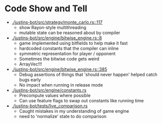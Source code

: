 * Code Show and Tell

- [[./justins-bot/src/strategy/monte_carlo.rs::117]]
  - show Rayon-style multithreading
  - mutable state can be reasoned about by compiler
- [[./justins-bot/src/engine/bitwise_engine.rs::8]]
  - game implemented using bitfields to help make it fast
  - hardcoded constants that the compiler can inline
  - symmetric representation for player / opponent
  - Sometimes the bitwise code gets weird
  - ArrayVec!!!
- [[./justins-bot/src/engine/bitwise_engine.rs::385]]
  - Debug assertions of things that 'should never happen' helped catch
    bugs early
  - No impact when running in release mode
- [[./justins-bot/src/engine/constants.rs]]
  - Precompute values where possible
  - Can use feature flags to swap out constants like running time
- [[./justins-bot/tests/live_comparison.rs]]
  - Caught mistakes in my understanding of game engine
  - need to 'normalize' state to do comparison
